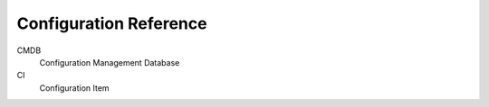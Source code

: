 Configuration Reference
=======================

CMDB
    Configuration Management Database

CI
    Configuration Item    
